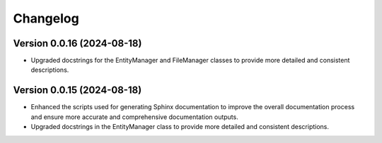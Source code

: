 Changelog
=========

Version 0.0.16 (2024-08-18)
-------------

- Upgraded docstrings for the EntityManager and FileManager classes to
  provide more detailed and consistent descriptions.

Version 0.0.15 (2024-08-18)
-------------

- Enhanced the scripts used for generating Sphinx documentation to
  improve the overall documentation process and ensure more accurate and
  comprehensive documentation outputs.
- Upgraded docstrings in the EntityManager class to provide more
  detailed and consistent descriptions.
